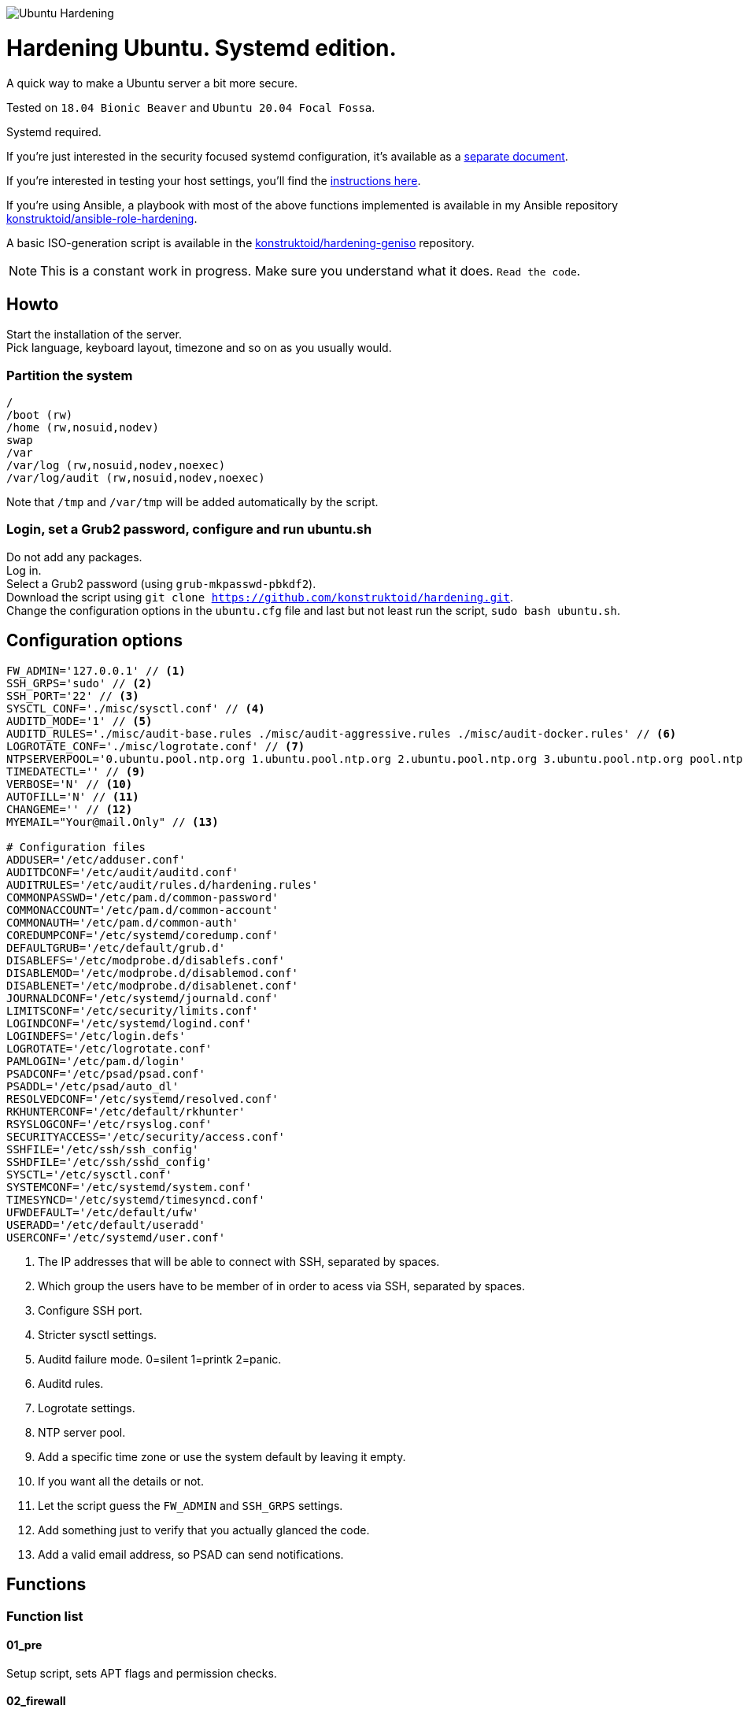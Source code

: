 image::logo/horizontal.png[Ubuntu Hardening]

= Hardening Ubuntu. Systemd edition.
:icons: font

A quick way to make a Ubuntu server a bit more secure.

Tested on `18.04 Bionic Beaver` and `Ubuntu 20.04 Focal Fossa`.

Systemd required.

If you're just interested in the security focused systemd configuration, it's
available as a link:systemd.adoc[separate document].

If you're interested in testing your host settings, you'll find the
link:README.adoc#tests[instructions here].

If you're using Ansible, a playbook with most of the above functions implemented
is available in my Ansible repository https://github.com/konstruktoid/ansible-role-hardening[konstruktoid/ansible-role-hardening].

A basic ISO-generation script is available in the https://github.com/konstruktoid/hardening-geniso[konstruktoid/hardening-geniso]
repository.

NOTE: This is a constant work in progress. Make sure you understand what it
does. `Read the code`.

== Howto
Start the installation of the server. +
Pick language, keyboard layout, timezone and so on as you usually would.

=== Partition the system
[source,shell]
----
/
/boot (rw)
/home (rw,nosuid,nodev)
swap
/var
/var/log (rw,nosuid,nodev,noexec)
/var/log/audit (rw,nosuid,nodev,noexec)
----

Note that `/tmp` and `/var/tmp` will be added automatically by the script.

=== Login, set a Grub2 password, configure and run ubuntu.sh
Do not add any packages. +
Log in. +
Select a Grub2 password (using `grub-mkpasswd-pbkdf2`). +
Download the script using `git clone https://github.com/konstruktoid/hardening.git`. +
Change the configuration options in the `ubuntu.cfg` file and last but not least
run the script, `sudo bash ubuntu.sh`. +

== Configuration options
[source,shell]
----
FW_ADMIN='127.0.0.1' // <1>
SSH_GRPS='sudo' // <2>
SSH_PORT='22' // <3>
SYSCTL_CONF='./misc/sysctl.conf' // <4>
AUDITD_MODE='1' // <5>
AUDITD_RULES='./misc/audit-base.rules ./misc/audit-aggressive.rules ./misc/audit-docker.rules' // <6>
LOGROTATE_CONF='./misc/logrotate.conf' // <7>
NTPSERVERPOOL='0.ubuntu.pool.ntp.org 1.ubuntu.pool.ntp.org 2.ubuntu.pool.ntp.org 3.ubuntu.pool.ntp.org pool.ntp.org' // <8>
TIMEDATECTL='' // <9>
VERBOSE='N' // <10>
AUTOFILL='N' // <11>
CHANGEME='' // <12>
MYEMAIL="Your@mail.Only" // <13>

# Configuration files
ADDUSER='/etc/adduser.conf'
AUDITDCONF='/etc/audit/auditd.conf'
AUDITRULES='/etc/audit/rules.d/hardening.rules'
COMMONPASSWD='/etc/pam.d/common-password'
COMMONACCOUNT='/etc/pam.d/common-account'
COMMONAUTH='/etc/pam.d/common-auth'
COREDUMPCONF='/etc/systemd/coredump.conf'
DEFAULTGRUB='/etc/default/grub.d'
DISABLEFS='/etc/modprobe.d/disablefs.conf'
DISABLEMOD='/etc/modprobe.d/disablemod.conf'
DISABLENET='/etc/modprobe.d/disablenet.conf'
JOURNALDCONF='/etc/systemd/journald.conf'
LIMITSCONF='/etc/security/limits.conf'
LOGINDCONF='/etc/systemd/logind.conf'
LOGINDEFS='/etc/login.defs'
LOGROTATE='/etc/logrotate.conf'
PAMLOGIN='/etc/pam.d/login'
PSADCONF='/etc/psad/psad.conf'
PSADDL='/etc/psad/auto_dl'
RESOLVEDCONF='/etc/systemd/resolved.conf'
RKHUNTERCONF='/etc/default/rkhunter'
RSYSLOGCONF='/etc/rsyslog.conf'
SECURITYACCESS='/etc/security/access.conf'
SSHFILE='/etc/ssh/ssh_config'
SSHDFILE='/etc/ssh/sshd_config'
SYSCTL='/etc/sysctl.conf'
SYSTEMCONF='/etc/systemd/system.conf'
TIMESYNCD='/etc/systemd/timesyncd.conf'
UFWDEFAULT='/etc/default/ufw'
USERADD='/etc/default/useradd'
USERCONF='/etc/systemd/user.conf'

----
<1> The IP addresses that will be able to connect with SSH, separated by spaces.
<2> Which group the users have to be member of in order to acess via SSH, separated by spaces.
<3> Configure SSH port.
<4> Stricter sysctl settings.
<5> Auditd failure mode. 0=silent 1=printk 2=panic.
<6> Auditd rules.
<7> Logrotate settings.
<8> NTP server pool.
<9> Add a specific time zone or use the system default by leaving it empty.
<10> If you want all the details or not.
<11> Let the script guess the `FW_ADMIN` and `SSH_GRPS` settings.
<12> Add something just to verify that you actually glanced the code.
<13> Add a valid email address, so PSAD can send notifications. 

== Functions

=== Function list

==== 01_pre
Setup script, sets APT flags and permission checks.

==== 02_firewall
RHEL-07-040520

Enable `ufw`, use `/etc/sysctl.conf`, prepare to `psad`, and allow port 22 from `$FW_ADMIN`.

==== 03_disablenet
CCE-26828-4, CCE-27106-4

Disable `dccp` `sctp` `rds` `tipc` protocols.

==== 04_disablemnt
CCE-80137-3, CCE-80138-1, CCE-80139-9, CCE-80140-7, CCE-80141-5, CCE-80142-3,
CCE-80143-1, UBTU-16-010070

Disable `cramfs` `freevxfs` `jffs2` `hfs` `hfsplus` `squashfs` `udf` `vfat` file
systems.

==== 05_systemdconf
Disable coredumps and crash shells, set `DefaultLimitNOFILE` and
`DefaultLimitNPROC` to 1024.

==== 06_journalctl
Compress logs, forward to syslog and make log storage persistent. Ensure rsyslog
writes logs with stricter permissions.

==== 07_timesyncd
Add four NTP-servers with a latency < 50ms from `$NTPSERVERPOOL`.

==== 08_fstab
Configure `/tmp/` and `/var/tmp/`. Remove floppy drivers from `/etc/fstab`
and add `hidepid=2` to `/proc`.

==== 09_prelink
CCE-27078-5

Undo prelinking, and remove `prelink` package.

==== 10_aptget
CCE-26895-3, UBTU-16-010010, UBTU-16-010560, UBTU-16-010570

Configure `dpkg` and `apt-get`. `apt-get` update and upgrade.

==== 11_hosts
V-72315

`/etc/hosts.allow` and `/etc/hosts.deny` restrictions.

==== 12_logindefs
CCE-80205-8, UBTU-16-010150, UBTU-16-010170, UBTU-16-010190, UBTU-16-010210,
UBTU-16-010220, UBTU-16-010640

Modify `/etc/login.defs`, e.g. `UMASK`, password age limits and
`SHA_CRYPT_MAX_ROUNDS`.

==== 13_sysctl
Update `$SYSCTL` with `$SYSCTL_CONF`.

==== 14_limits
CCE-80169-6, V-72049

Set hard and soft limits.

==== 15_adduser
UBTU-16-010280

Set `/bin/false` as default shell when adding users.

==== 16_rootaccess
Limit `/etc/securetty` to `console`, and `root` from 127.0.0.1 in
`/etc/security/access.conf`.

==== 17_packages
UBTU-16-010050, UBTU-16-010500, UBTU-16-010600

Installs `acct` `aide-common` `apparmor-profiles` `apparmor-utils` `auditd`
`audispd-plugins` `debsums` `gnupg2` `haveged` `libpam-apparmor`
`libpam-cracklib` `libpam-tmpdir` `needrestart` `openssh-server` `postfix`
`rkhunter` `sysstat` `systemd-coredump` `tcpd` `psad` `update-notifier-common`
`vlock`.

Removes `apport*` `autofs` `avahi*` `beep` `git` `pastebinit`
`popularity-contest` `rsh*` `rsync` `talk*` `telnet*` `tftp*` `whoopsie`
`xinetd` `yp-tools` `ypbind`.

==== 18_sshdconfig
CCE-27471-2, CCE-27082-7, CCE-27433-2, CCE-27314-4, CCE-27363-1, CCE-27413-4,
CCE-80222-3, CCE-80223-1, CCE-80225-6, CCE-80224-9, CCE-27445-6, UBTU-16-030200,
UBTU-16-030210, UBTU-16-030270, UBTU-16-030350

Configure the `OpenSSH`-daemon.

==== 19_password
UBTU-16-010090, UBTU-16-010100, UBTU-16-010110, UBTU-16-010120, UBTU-16-010120,
UBTU-16-010130, UBTU-16-010140, UBTU-16-010180, UBTU-16-010230, UBTU-16-010240,
UBTU-16-010250, UBTU-16-010290, UBTU-16-010320, UBTU-16-010340

Configure `pam_cracklib.so` and `pam_tally2.so`.

==== 20_cron
CCE-27323-5, CCE-80345-2

Allow `root` to use `cron`. Mask `atd`.

==== 21_ctraltdel
CCE-27511-5, UBTU-16-010630

Disable Ctrl-alt-delete.

==== 22_auditd
CCE-27407-6, UBTU-16-020000

Configure `auditd`, use `$AUDITD_RULES` and set failure mode `$AUDITD_MODE`.

==== 23_disablemod
CCE-27327-6, CCE-27277-3, UBTU-16-010580

Disable `bluetooth` `bnep` `btusb` `cpia2` `firewire-core` `floppy` `n_hdlc`
`net-pf-31` `pcspkr` `soundcore` `thunderbolt` `usb-midi` `usb-storage`
`uvcvideo` `v4l2_common` kernel modules.

==== 24_aide
CCE-27096-7, UBTU-16-020000, UBTU-16-020010

Configure `aide`.

==== 25_rhosts
CCE-27406-8

Remove `hosts.equiv` and `.rhosts`.

==== 26_users
UBTU-16-010650

Remove `games` `gnats` `irc` `list` `news` `sync` `uucp` users.

==== 27_suid
Remove `suid` bits from the executables listed in
link:misc/suid.list[this document].

==== 28_umask
CCE-80202-5, UBTU-16-010060

Set `bash` and `/etc/profile` umask.

==== 29_apparmor
UBTU-16-010600, UBTU-16-010610, UBTU-16-010620

Enforce present `apparmor` profiles.

==== 30_path
UBTU-16-010780

Set `root` path to `/usr/local/sbin:/usr/local/bin:/usr/sbin:/usr/bin:/sbin:/bin`,
and user path to `/usr/local/bin:/usr/bin:/bin`.

==== 31_logindconf
Configure `systemd/logind.conf` and use `KillUserProcesses`.

==== 32_resolvedconf
Configure `systemd/resolved.conf`.

==== 33_rkhunter
Configure `rkhunter`.

==== 34_issue
Update `/etc/issue` `/etc/issue.net` `/etc/motd`.

==== 35_apport
Disable `apport`, `ubuntu-report` and `popularity-contest`.

==== 36_lockroot
Lock the `root` user account.

==== 37_coredump
Disable coredumps with `systemd/coredump.conf`.

==== 38_postfix
Disable the `VRFY` command, configure `smtpd_banner`, `smtpd_client_restrictions`
and `inet_interfaces`.

==== 39_motdnews
Disable `motd-news`.

==== 40_usbguard
Install and configure `usbguard`.

==== 41_compilers
Restrict compiler access.

==== 42_kernel
Set `lockdown=confidentiality` if `/sys/kernel/security/lockdown` is present.

==== 43_sudo
Configure `sudo` `use_pty`, `logfile`, `!visiblepw`, `!pwfeedback` and
`passwd_timeout`.

==== 44_psad
Configure `psad`.

==== 98_systemddelta
If verbose, show `systemd-delta`.

==== 99_reboot
Print if a reboot is required.

=== Function execution order
[source,shell]
----
f_pre
f_kernel
f_firewall
f_disablenet
f_disablefs
f_disablemod
f_systemdconf
f_resolvedconf
f_logindconf
f_journalctl
f_timesyncd
f_fstab
f_prelink
f_aptget_configure
f_aptget
f_hosts
f_issue
f_sudo
f_logindefs
f_sysctl
f_limitsconf
f_adduser
f_rootaccess
f_package_install
f_coredump
f_usbguard
f_postfix
f_apport
f_motdnews
f_rkhunter
f_sshconfig
f_sshdconfig
f_password
f_cron
f_ctrlaltdel
f_auditd
f_psad
f_aide
f_rhosts
f_users
f_lockroot
f_package_remove
f_aptget_clean
f_suid
f_restrictcompilers
f_umask
f_path
f_aa_enforce
f_aide_post
f_aide_timer
f_aptget_noexec
f_systemddelta
f_post
f_checkreboot
----

== Tests
There are approximately 700 https://github.com/sstephenson/bats[Bats tests]
for most of the above settings available in the link:tests/[tests directory].

[source,shell]
----
sudo apt-get -y install bats
git clone https://github.com/konstruktoid/hardening.git
cd hardening/tests/
sudo bats .
----

=== Test automation using Vagrant
Running `bash ./runTests.sh` will use https://www.vagrantup.com/[Vagrant] to run
all above tests and https://github.com/CISOfy/Lynis[Lynis] on all supported Ubuntu
versions. The script will generate a file named `TESTRESULTS.adoc`.

=== Testing a host
Running `bash ./runHostTests.sh`, located in the link:tests/[tests directory],
will generate a `TESTRESULTS-<HOSTNAME>.adoc` report.

=== OpenSCAP testing
To run a https://github.com/ComplianceAsCode/content[OpenSCAP] test on a
Ubuntu host, where `v0.1.49` should be replaced with the latest available
version:

[source,shell]
----
sudo apt-get -y install libopenscap8 unzip
wget https://github.com/ComplianceAsCode/content/releases/download/v0.1.49/scap-security-guide-0.1.49-oval-510.zip
unzip scap-security-guide-0.1.49-oval-510.zip
cd scap-security-guide-0.1.49-oval-5.10
oscap info --fetch-remote-resources ./ssg-ubuntu1804-ds.xml
sudo oscap xccdf eval --fetch-remote-resources \
  --profile xccdf_org.ssgproject.content_profile_anssi_np_nt28_high \
  --report ../bionic_stig-report.html ./ssg-ubuntu1804-ds.xml
----

== Structure
[source,shell]
----
.
├── LICENSE
├── README.adoc
├── Vagrantfile
├── action-shellcheck
│   ├── Dockerfile
│   ├── README.md
│   └── entrypoint.sh
├── checkScore.sh
├── config
│   ├── aidecheck.service
│   ├── aidecheck.timer
│   ├── initpath.sh
│   └── tmp.mount
├── createPartitions.sh
├── logo
│   ├── horizontal.png
│   ├── icon.png
│   └── vertical.png
├── misc
│   ├── audit-aggressive.rules
│   ├── audit-base.rules
│   ├── audit-docker.rules
│   ├── audit.footer
│   ├── audit.header
│   ├── auditgenerator.sh
│   ├── fdcount.sh
│   ├── logrotate.conf
│   ├── mozilla-firefox-user.js
│   ├── proc_check.sh
│   ├── suid.list
│   ├── sysctl.conf
│   └── systemd_scan.sh
├── renovate.json
├── runTests.sh
├── scripts
│   ├── 01_pre
│   ├── 02_ufw
│   ├── 03_disablenet
│   ├── 04_disablefs
│   ├── 05_systemdconf
│   ├── 06_journalctl
│   ├── 07_timesyncd
│   ├── 08_fstab
│   ├── 09_prelink
│   ├── 10_aptget
│   ├── 11_hosts
│   ├── 12_logindefs
│   ├── 13_sysctl
│   ├── 14_limits
│   ├── 15_adduser
│   ├── 16_rootaccess
│   ├── 17_packages
│   ├── 18_sshdconfig
│   ├── 19_password
│   ├── 20_cron
│   ├── 21_ctraltdel
│   ├── 22_auditd
│   ├── 23_disablemod
│   ├── 24_aide
│   ├── 25_rhosts
│   ├── 26_users
│   ├── 27_suid
│   ├── 28_umask
│   ├── 29_apparmor
│   ├── 30_path
│   ├── 31_logindconf
│   ├── 32_resolvedconf
│   ├── 33_rkhunter
│   ├── 34_issue
│   ├── 35_apport
│   ├── 36_lockroot
│   ├── 37_coredump
│   ├── 38_postfix
│   ├── 39_motdnews
│   ├── 40_usbguard
│   ├── 41_compilers
│   ├── 42_kernel
│   ├── 43_sudo
│   ├── 44_psad
│   ├── 98_systemddelta
│   ├── 99_post
│   └── 99_reboot
├── systemd.adoc
├── tests
│   ├── 01_pre.bats
│   ├── 02_ufw.bats
│   ├── 03_disablenet.bats
│   ├── 04_disablefs.bats
│   ├── 05_systemdconf.bats
│   ├── 06_journalctl.bats
│   ├── 07_timesyncd.bats
│   ├── 08_fstab.bats
│   ├── 10_aptget.bats
│   ├── 11_hosts.bats
│   ├── 12_logindefs.bats
│   ├── 13_sysctl.bats
│   ├── 14_limits.bats
│   ├── 15_adduser.bats
│   ├── 16_rootaccess.bats
│   ├── 17_packages.bats
│   ├── 18_sshd.bats
│   ├── 19_password.bats
│   ├── 20_cron.bats
│   ├── 21_ctrlaltdel.bats
│   ├── 22_auditd.bats
│   ├── 23_disablemod.bats
│   ├── 24_aide.bats
│   ├── 26_users.bats
│   ├── 27_suid.bats
│   ├── 28_umask.bats
│   ├── 29_apparmor.bats
│   ├── 31_logindconf.bats
│   ├── 32_resolvedconf.bats
│   ├── 33_rkhunter.bats
│   ├── 35_apport.bats
│   ├── 36_lockroot.bats
│   ├── 37_coredump.bats
│   ├── 38_postfix.bats
│   ├── 39_motdnews.bats
│   ├── 40_usbguard.bats
│   ├── 41_compilers.bats
│   ├── 42_kernel.bats
│   ├── 43_sudo.bats
│   ├── 44_psad.bats
│   ├── 99_misc.bats
│   ├── runHostTests.sh
│   └── test_helper.bash
├── ubuntu.cfg
└── ubuntu.sh

6 directories, 123 files
----

== Recommended reading
https://public.cyber.mil/stigs/downloads/?_dl_facet_stigs=operating-systems%2Cunix-linux[Canonical Ubuntu 18.04 LTS STIG - Ver 1, Rel 1] +
https://www.cisecurity.org/benchmark/distribution_independent_linux/[CIS Distribution Independent Linux Benchmark] +
https://www.cisecurity.org/benchmark/ubuntu_linux/[CIS Ubuntu Linux Benchmark] +
https://www.ncsc.gov.uk/collection/end-user-device-security/platform-specific-guidance/ubuntu-18-04-lts[EUD Security Guidance: Ubuntu 18.04 LTS]
https://public.cyber.mil/stigs/downloads/?_dl_facet_stigs=operating-systems%2Cunix-linux[Red Hat Enterprise Linux 7 - Ver 2, Rel 3 STIG] +
https://wiki.ubuntu.com/Security/Features +
https://help.ubuntu.com/community/StricterDefaults +

== Contributing
Do you want to contribute? That's great! Contributions are always welcome,
no matter how large or small. If you found something odd, feel free to
https://github.com/konstruktoid/hardening/issues/[submit a new issue],
improve the code by https://github.com/konstruktoid/hardening/pulls[creating a pull request],
or by https://github.com/sponsors/konstruktoid[sponsoring this project].

Logo by https://github.com/reallinfo[reallinfo].
